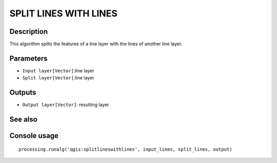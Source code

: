 SPLIT LINES WITH LINES
=======================

Description
-----------
This algorithm splits the features of a line layer with the lines of another line layer. 

Parameters
----------

- ``Input layer[Vector]``:line layer
- ``Split layer[Vector]``:line layer

Outputs
-------

- ``Output layer[Vector]``: resulting layer

See also
---------


Console usage
-------------


::

	processing.runalg('qgis:splitlineswithlines', input_lines, split_lines, output)

